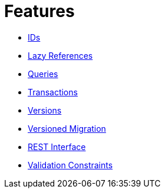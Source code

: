 = Features

* xref:features/ids.adoc[IDs]
* xref:features/lazies.adoc[Lazy References]
* xref:features/queries.adoc[Queries]
* xref:features/transactions.adoc[Transactions]
* xref:features/versions.adoc[Versions]
* xref:features/versioned-migration.adoc[Versioned Migration]
* xref:features/rest-api.adoc[REST Interface]
* xref:features/validation-constraints.adoc[Validation Constraints]
